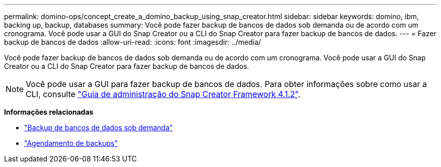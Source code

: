 ---
permalink: domino-ops/concept_create_a_domino_backup_using_snap_creator.html 
sidebar: sidebar 
keywords: domino, ibm, backing up, backup, databases 
summary: Você pode fazer backup de bancos de dados sob demanda ou de acordo com um cronograma. Você pode usar a GUI do Snap Creator ou a CLI do Snap Creator para fazer backup de bancos de dados. 
---
= Fazer backup de bancos de dados
:allow-uri-read: 
:icons: font
:imagesdir: ../media/


[role="lead"]
Você pode fazer backup de bancos de dados sob demanda ou de acordo com um cronograma. Você pode usar a GUI do Snap Creator ou a CLI do Snap Creator para fazer backup de bancos de dados.


NOTE: Você pode usar a GUI para fazer backup de bancos de dados. Para obter informações sobre como usar a CLI, consulte https://library.netapp.com/ecm/ecm_download_file/ECMP12395422["Guia de administração do Snap Creator Framework 4.1.2"^].

*Informações relacionadas*

* link:task_creating_a_domino_backup_using_the_snap_creator_gui.adoc["Backup de bancos de dados sob demanda"]
* link:task_scheduling_actions_using_the_snap_creator_gui.adoc["Agendamento de backups"]

